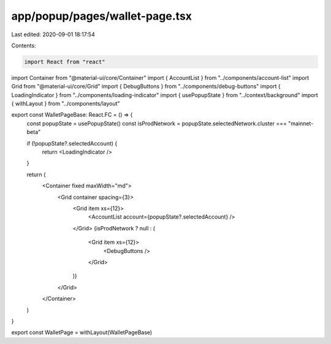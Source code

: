 app/popup/pages/wallet-page.tsx
===============================

Last edited: 2020-09-01 18:17:54

Contents:

.. code-block:: tsx

    import React from "react"
import Container from "@material-ui/core/Container"
import { AccountList } from "../components/account-list"
import Grid from "@material-ui/core/Grid"
import { DebugButtons } from "../components/debug-buttons"
import { LoadingIndicator } from "../components/loading-indicator"
import { usePopupState } from "../context/background"
import { withLayout } from "../components/layout"

export const WalletPageBase: React.FC = () => {
  const popupState = usePopupState()
  const isProdNetwork = popupState.selectedNetwork.cluster === "mainnet-beta"

  if (!popupState?.selectedAccount) {
    return <LoadingIndicator />
  }

  return (
    <Container fixed maxWidth="md">
      <Grid container spacing={3}>
        <Grid item xs={12}>
          <AccountList account={popupState?.selectedAccount} />
        </Grid>
        {isProdNetwork ? null : (
          <Grid item xs={12}>
            <DebugButtons />
          </Grid>
        )}
      </Grid>
    </Container>
  )
}

export const WalletPage = withLayout(WalletPageBase)


